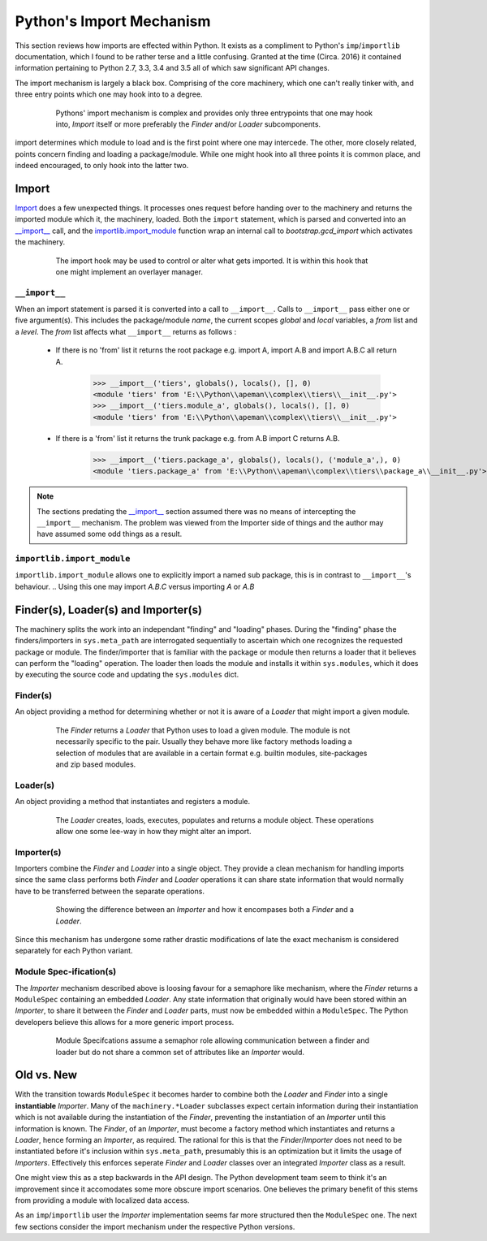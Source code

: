 -------------------------
Python's Import Mechanism
-------------------------

This section reviews how imports are effected within Python. 
It exists as a compliment to Python's ``imp``/``importlib`` documentation, which I found to be rather terse and a little confusing.
Granted at the time (Circa. 2016) it contained information pertaining to Python 2.7, 3.3, 3.4 and 3.5 all of which saw significant API changes.

The import mechanism is largely a black box. 
Comprising of the core machinery, which one can't really tinker with, and three entry points which one may hook into to a degree.

.. figure :: .static/figures/blackbox.png
   :align:    center
   :figwidth:   80%
   
   Pythons' import mechanism is complex and provides only three entrypoints that one may hook into, *Import* itself or more preferably the *Finder* and/or *Loader* subcomponents.
   
.. The import machinery exists as a black box with three entry points, creating an object that has effect in all three entry points seems like the only way to affect certain behaviours


import determines which module to load and is the first point where one may intercede.
The other, more closely related, points concern finding and loading a package/module.
While one might hook into all three points it is common place, and indeed encouraged, to only hook into the latter two.

.. An object hooking into the latter two points is referred to as an importer, which combines both a loader and a finder into a single object.
   Generally it is not advised to fiddle with the ``__import__`` statement one may readiily 
   Although it is not advised it's possible to monkey patch this function to a degree.
   It is common to have an object behave both as a finder and a loader .
   these are often combined into a single object.


Import
======

`Import <https://docs.python.org/2/reference/simple_stmts.html#import>`_ does a few unexpected things.
It processes ones request before handing over to the machinery and returns the imported module which it, the machinery, loaded.
Both the ``import`` statement, which is parsed and converted into an `__import__`_ call, and the `importlib.import_module`_ function wrap an internal call to `bootstrap.gcd_import` which activates the machinery.

.. _fig:import:

.. figure :: .static/figures/structure/import.png
   :align:   center
   :figwidth:   80%
   
   The import hook may be used to control or alter what gets imported. 
   It is within this hook that one might implement an overlayer manager.

.. _sec:__import__:

``__import__``
--------------

When an import statement is parsed it is converted into a call to ``__import__``.
Calls to ``__import__`` pass either one or five argument(s).
This includes the package/module `name`, the current scopes `global` and `local` variables, a `from` list and a `level`.
The `from` list affects what ``__import__`` returns as follows :

 * If there is no 'from' list it returns the root package e.g. import A, import A.B and import A.B.C all return A.
 
    >>> __import__('tiers', globals(), locals(), [], 0)
    <module 'tiers' from 'E:\\Python\\apeman\\complex\\tiers\\__init__.py'>
    >>> __import__('tiers.module_a', globals(), locals(), [], 0)
    <module 'tiers' from 'E:\\Python\\apeman\\complex\\tiers\\__init__.py'>
    
 * If there is a 'from' list it returns the trunk package e.g. from A.B import C returns A.B.

    >>> __import__('tiers.package_a', globals(), locals(), ('module_a',), 0)
    <module 'tiers.package_a' from 'E:\\Python\\apeman\\complex\\tiers\\package_a\\__init__.py'>

.. The `level` indicates if a relative import is being performed, which is done relative to the package.

.. note :: 

   The sections predating the `__import__`_ section assumed there was no means of intercepting the ``__import__`` mechanism. 
   The problem was viewed from the Importer side of things and the author may have assumed some odd things as a result.

``importlib.import_module``
---------------------------

``importlib.import_module`` allows one to explicitly import a named sub package, this is in contrast to ``__import__``'s behaviour.
.. Using this one may import `A.B.C` versus importing `A` or `A.B`

Finder(s), Loader(s) and Importer(s)
====================================

The machinery splits the work into an independant "finding" and "loading" phases. 
During the "finding" phase the finders/importers in ``sys.meta_path`` are interrogated sequentially to ascertain which one recognizes the requested package or module.
The finder/importer that is familiar with the package or module then returns a loader that it believes can perform the "loading" operation. 
The loader then loads the module and installs it within ``sys.modules``, which it does by executing the source code and updating the ``sys.modules`` dict.

Finder(s)
---------

An object providing a method for determining whether or not it is aware of a *Loader* that might import a given module.

.. figure :: .static/figures/structure/finder.png
   :align:   center
   :figwidth:   80%
   
   The *Finder* returns a *Loader* that Python uses to load a given module. 
   The module is not necessarily specific to the pair.
   Usually they behave more like factory methods loading a selection of modules that are available in a certain format e.g. builtin modules, site-packages and zip based modules.

.. It is meant to returns a suitable *Loader* or ``ModuleSpec`` if it does and ``None`` if it does not.

.. Note       
..
.. These classes are really implemented within _frozen_importlib_external. 
.. The following two lines will generate the inhritance diagram code.
.. import _frozen_importlib_external
.. import importlib
.. ".. inheritance-diagram :: " + \
..     " ".join(["_frozen_importlib_external.{}".format(item) for item in dir(_frozen_importlib_external) if "Finder" in item and item not in [*dir(importlib.abc)]])                                 + "  " + \
..     " ".join(["importlib.abc.{}".format(item)              for item in dir(importlib.abc)              if "Finder" in item and item not in []]) + "  " + \
..     " ".join(["importlib.machinery.{}".format(item)        for item in dir(importlib.machinery)        if "Finder" in item and item not in [*dir(importlib.abc)]])

Loader(s)
---------

An object providing a method that instantiates and registers a module. 

.. figure :: .static/figures/structure/loader.png
   :align:   center
   :figwidth:   80%

   The *Loader* creates, loads, executes, populates and returns a module object.
   These operations allow one some lee-way in how they might alter an import.
   
.. Note       
..
.. These classes are really implemented within _frozen_importlib_external. 
.. The following two lines will generate the inhritance diagram code.
.. import _frozen_importlib_external
..  import importlib
..  ".. inheritance-diagram :: " + \
..      " ".join(["_frozen_importlib_external.{}".format(item) for item in dir(_frozen_importlib_external) if "Loader" in item and item not in [*dir(importlib.abc)]])                                 + "  " + \
..      " ".join(["importlib.abc.{}".format(item)              for item in dir(importlib.abc)              if "Loader" in item and item not in []]) + "  " + \
..      " ".join(["importlib.machinery.{}".format(item)        for item in dir(importlib.machinery)        if "Loader" in item and item not in [*dir(importlib.abc)]])

   
Importer(s)
-----------

.. PEP302 prescribes the use of two different classes, a Finder 
.. and a Loader, that find and load modules respectively. Each 
.. respectively provides a find_module and a load_module method.
.. These two classes can be combined into a unified Importer.

.. The combination of both a *Finder* and a *Loader* into a single class is referred to as an *Importer*.
.. Typically this is done to share state between both operations.

Importers combine the *Finder* and *Loader* into a single object.
They provide a clean mechanism for handling imports since the same class performs both *Finder* and *Loader* operations it can share state information that would normally have to be transferred between the separate operations.

.. figure :: .static/figures/structure/importer.png
   :align:   center
   :figwidth:   80%
   
   Showing the difference between an *Importer* and how it encompases both a *Finder* and a *Loader*.

Since this mechanism has undergone some rather drastic modifications of late the exact mechanism is considered separately for each Python variant.

Module Spec-ification(s)
------------------------

The *Importer* mechanism described above is loosing favour for a semaphore like mechanism, where the *Finder* returns a ``ModuleSpec`` containing an embedded *Loader*.
Any state information that originally would have been stored within an *Importer*, to share it between the *Finder* and *Loader* parts, must now be embedded within a ``ModuleSpec``.
The Python developers believe this allows for a more generic import process.

.. figure :: .static/figures/structure/modspec.png
   :align:   center
   :figwidth:   80%
   
   Module Specifcations assume a semaphor role allowing communication between a finder and loader but do not share a common set of attributes like an *Importer* would.

Old vs. New
===========

With the transition towards ``ModuleSpec`` it becomes harder to combine both the *Loader* and *Finder* into a single **instantiable** *Importer*.
Many of the ``machinery.*Loader`` subclasses expect certain information during their instantiation which is not available during the instantiation of the *Finder*, preventing the instantiation of an *Importer* until this information is known.
The *Finder*, of an *Importer*, must become a factory method which instantiates and returns a *Loader*, hence forming an *Importer*, as required.
The rational for this is that the *Finder*/*Importer* does not need to be instantiated before it's inclusion within ``sys.meta_path``, presumably this is an optimization but it limits the usage of *Importers*.
Effectively this enforces seperate *Finder* and *Loader* classes over an integrated *Importer* class as a result. 

.. This makes the system slightly more modular as the user may specify any one of the available *Loader* classes within the ``ModuleSpec``, but one had to do so with an *Importer* anyways.

One might view this as a step backwards in the API design.
The Python development team seem to think it's an improvement since it accomodates some more obscure import scenarios.
One believes the primary benefit of this stems from providing a module with localized data access.

As an ``imp``/``importlib`` user the *Importer* implementation seems far more structured then the ``ModuleSpec`` one.
The next few sections consider the import mechanism under the respective Python versions.

.. Implementations
.. ===============
.. 
.. The following sub-sections consider the variations of the import mechanism under different versions of Python.
.. These are mostly as commentary to the preceeding section.

.. toctree ::
   :hidden:
   :caption: Python Import Variations
   :name: Import Variations
   
   Python 3.3 : Import <33/import>
   Python 3.4 : Import <34/import>
   Python 3.5 : Import <35/import>


